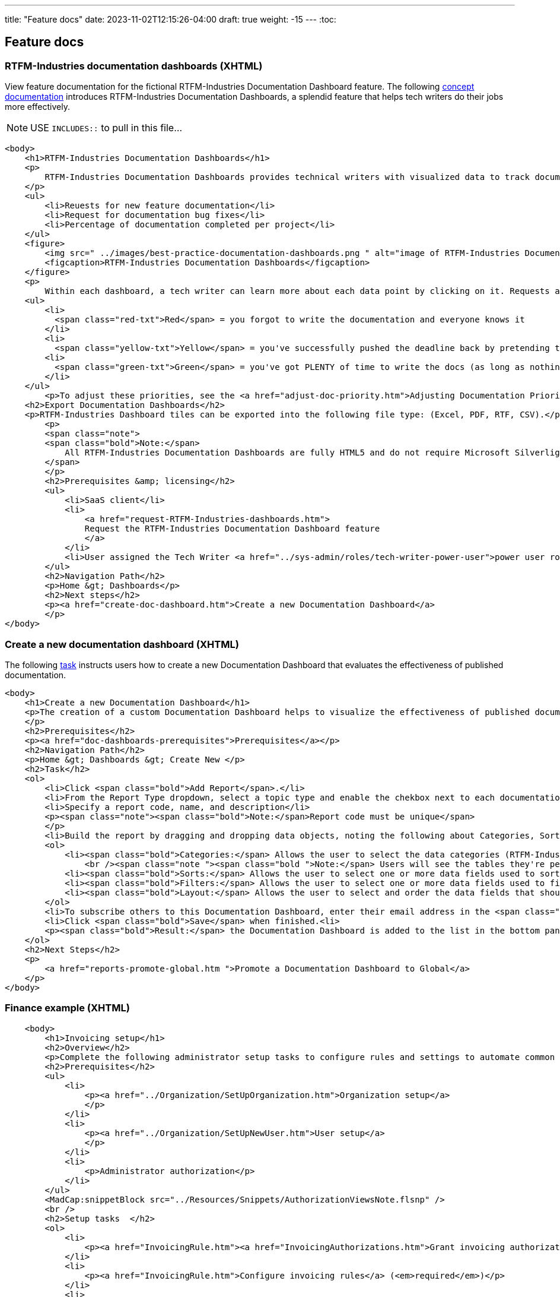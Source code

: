 ---
title: "Feature docs"
date: 2023-11-02T12:15:26-04:00
draft: true
weight: -15
---
:toc:

== Feature docs

=== RTFM-Industries documentation dashboards (XHTML)

View feature documentation for the fictional RTFM-Industries Documentation Dashboard feature.
The following link:../../overview/#_topic_typing[concept documentation] introduces RTFM-Industries Documentation Dashboards, a splendid feature that helps tech writers do their jobs more effectively.

NOTE: USE `INCLUDES::` to pull in this file...
[source,HTML]
----
<body>
    <h1>RTFM-Industries Documentation Dashboards</h1>
    <p>
        RTFM-Industries Documentation Dashboards provides technical writers with visualized data to track documentation requests. Each dashboard tracks the following metrics:
    </p>
    <ul>
        <li>Reuests for new feature documentation</li>
        <li>Request for documentation bug fixes</li>
        <li>Percentage of documentation completed per project</li>
    </ul>
    <figure>
        <img src=" ../images/best-practice-documentation-dashboards.png " alt="image of RTFM-Industries Documentation Dashboards " />
        <figcaption>RTFM-Industries Documentation Dashboards</figcaption>
    </figure>
    <p>
        Within each dashboard, a tech writer can learn more about each data point by clicking on it. Requests are color-coded to signify priority:</p>
    <ul>
        <li>
          <span class="red-txt">Red</span> = you forgot to write the documentation and everyone knows it
        </li>
        <li>
          <span class="yellow-txt">Yellow</span> = you've successfully pushed the deadline back by pretending to be sick</li>
        <li>
          <span class="green-txt">Green</span> = you've got PLENTY of time to write the docs (as long as nothing goes wrong)
        </li>
    </ul>
        <p>To adjust these priorities, see the <a href="adjust-doc-priority.htm">Adjusting Documentation Priorities</a> section.</p>
    <h2>Export Documentation Dashboards</h2>
    <p>RTFM-Industries Dashboard tiles can be exported into the following file type: (Excel, PDF, RTF, CSV).</p>
        <p>
        <span class="note">
        <span class="bold">Note:</span>
            All RTFM-Industries Documentation Dashboards are fully HTML5 and do not require Microsoft Silverlight.
        </span>
        </p>
        <h2>Prerequisites &amp; licensing</h2>
        <ul>
            <li>SaaS client</li>
            <li>
                <a href="request-RTFM-Industries-dashboards.htm">
                Request the RTFM-Industries Documentation Dashboard feature
                </a>
            </li>
            <li>User assigned the Tech Writer <a href="../sys-admin/roles/tech-writer-power-user">power user role</a></li>
        </ul>
        <h2>Navigation Path</h2>
        <p>Home &gt; Dashboards</p>
        <h2>Next steps</h2>
        <p><a href="create-doc-dashboard.htm">Create a new Documentation Dashboard</a>
        </p>
</body>
----

=== Create a new documentation dashboard (XHTML)

The following link:../../overview/#_topic_typing[task] instructs users how to create a new Documentation Dashboard that evaluates the effectiveness of published documentation.

[source,HTML]
----
<body>
    <h1>Create a new Documentation Dashboard</h1>
    <p>The creation of a custom Documentation Dashboard helps to visualize the effectiveness of published documentation based on topic type (concept, task, reference).
    </p>
    <h2>Prerequisites</h2>
    <p><a href="doc-dashboards-prerequisites">Prerequisites</a></p>
    <h2>Navigation Path</h2>
    <p>Home &gt; Dashboards &gt; Create New </p>
    <h2>Task</h2>
    <ol>
        <li>Click <span class="bold">Add Report</span>.</li>
        <li>From the Report Type dropdown, select a topic type and enable the chekbox next to each documentation file you want to evaluate:</li>
        <li>Specify a report code, name, and description</li>
        <p><span class="note"><span class="bold">Note:</span>Report code must be unique</span>
        </p>
        <li>Build the report by dragging and dropping data objects, noting the following about Categories, Sorts, Filters, and Layout tabs:</li>
        <ol>
            <li><span class="bold">Categories:</span> Allows the user to select the data categories (RTFM-Industries tables) that should be accessible on the report. One or more categories must be selected and will determine the fields that are available to select on the other tabs.
                <br /><span class="note "><span class="bold ">Note:</span> Users will see the tables they're permissioned to access.</span><br /></li>
            <li><span class="bold">Sorts:</span> Allows the user to select one or more data fields used to sort the data. This is optional</li>
            <li><span class="bold">Filters:</span> Allows the user to select one or more data fields used to filter the data. This is optional</li>
            <li><span class="bold">Layout:</span> Allows the user to select and order the data fields that should display on the report</li>
        </ol>
        <li>To subscribe others to this Documentation Dashboard, enter their email address in the <span class="bold">Subscriber</span> field.</li>
        <li>Click <span class="bold">Save</span> when finished.<li>
        <p><span class="bold">Result:</span> the Documentation Dashboard is added to the list in the bottom panel.
    </ol>
    <h2>Next Steps</h2>
    <p>
        <a href="reports-promote-global.htm ">Promote a Documentation Dashboard to Global</a>
    </p>
</body>
---- 

=== Finance example (XHTML)

[source,html]
----
    <body>
        <h1>Invoicing setup</h1>
        <h2>Overview</h2>
        <p>Complete the following administrator setup tasks to configure rules and settings to automate common invoice processing workflows that align with your organization's rules and preferences. Additionally, ensure the appropriate users are granted your preferred invoicing authorization. </p>
        <h2>Prerequisites</h2>
        <ul>
            <li>
                <p><a href="../Organization/SetUpOrganization.htm">Organization setup</a>
                </p>
            </li>
            <li>
                <p><a href="../Organization/SetUpNewUser.htm">User setup</a>
                </p>
            </li>
            <li>
                <p>Administrator authorization</p>
            </li>
        </ul>
        <MadCap:snippetBlock src="../Resources/Snippets/AuthorizationViewsNote.flsnp" />
        <br />
        <h2>Setup tasks  </h2>
        <ol>
            <li>
                <p><a href="InvoicingRule.htm"><a href="InvoicingAuthorizations.htm">Grant invoicing authorizations to appropriate users and/or groups</a></a> (<em>required</em>)</p>
            </li>
            <li>
                <p><a href="InvoicingRule.htm">Configure invoicing rules</a> (<em>required</em>)</p>
            </li>
            <li>
                <p><a href="InvoiceAssignmentRule.htm">Configure supplier invoice assignment rules</a> (<em>recommended</em>)</p>
            </li>
            <li>
                <p><a href="AutoInvoiceProcessRules.htm">Configure automatic invoice processing rules</a> (<em>required for No-PO invoice workflow</em>)</p>
            </li>
            <li>
                <p><a href="EnableAutoInvoiceMatching.htm">Enable automatic invoice matching</a> (<em>recommended</em>)</p>
            </li>
            <li>
                <p><a href="InvoicingGeneralSettings.htm">Configure invoicing general settings</a> (<em>recommended</em>)</p>
            </li>
        </ol>
    </body>
----

=== Finance example (XHTML) 

Complex workflow. 

[source,HTML]
----
<body>
    <h1>Match a supplier invoice</h1>
    <h2 MadCap:conditions="cp.EnglishOnly">Overview</h2>
    <p>
        Automatically check for discrepancies between billed and received goods by matching a supplier invoice to a purchase order (<a href="#Match">two-way match</a>) or receipt (<a href="#Match2">three-way match</a>). Once a supplier invoice is matched, its state updates to Matched and a read-only Linked invoice is created in <b>Invoicing &gt;&#160;Invoices</b>.</p>
    <p>
        If discrepancies are found within your <a href="AutoInvoiceProcessRules.htm#If">configured tolerance limits</a>, they are automatically reconciled and the difference is inserted as a balancing line item on the PO. If discrepancies exceed your configured tolerance limits, you are prompted to resolve them manually.
    </p>
    <p><b>Additional processing options</b>
    </p>
    <p>To request information or record an invoice exception, see the <a href="#Addition">Additional processing options</a> section. </p>
    <h2>Prerequisites</h2>
    <ul>
        <li>
            <p><a href="InvoicingSetup.htm">Invoicing setup</a>
            </p>
        </li>
        <li>
            <p>Supplier invoice in <i>To match</i> state</p>
        </li>
        <li>
            <p>Invoice matching or Invoice entering authorization depending on organization configuration</p>
            <MadCap:snippetBlock src="../Resources/Snippets/AuthorizationViewsNote.flsnp" />
        </li>
    </ul>
    <h2>Location</h2>
    <p>Depending on where you are in the procure-to-pay process, you can match an invoice in the following locations:</p>
    <h3>Match to a PO (two-way match)</h3>
    <ul>
        <li>
            <p><b>Homepage &gt;&#160;To do &gt;&#160;Your POs to match</b>
            </p>
        </li>
        <li>
            <p><b>Procurement &gt;&#160;POs</b>
            </p>
        </li>
    </ul>
    <h3>Match to a receipt (three-way match)</h3>
    <p><b>Procurement &gt;&#160;Receipts</b>
    </p>
    <h2>
        <a name="Match"></a>Match a supplier invoice to a PO</h2>
    <p>Create a supplier invoice from a PO&#160;and check for discrepancies with a 2-way match. PO must be in <i>Sent</i> state.</p>
    <MadCap:snippetBlock src="../Resources/Snippets/Invoicing/MatchSupplierInvoiceToPO.flsnp" />
    <h2>
        <a name="Match2"></a>Match a supplier invoice to a receipt</h2>
    <p>Check for discrepancies with a 3-way match between a supplier invoice, PO and receipt.</p>
    <MadCap:snippetBlock src="../Resources/Snippets/Invoicing/MatchSupplierInvoiceToReceipt.flsnp" />
    <h2>
        <a name="Addition"></a>Additional processing options</h2>
    <p>When a supplier invoice is in the <i>To match</i> state, a user has the following processing options that appear above the state machine. </p>
    <h3>Request information</h3>
    <p>To request additional information regarding a supplier invoice click the <b>Request info</b> button above the state machine. The point of contact user is notified by email. </p>
    <h4>Provide instructions to the point of contact</h4>
    <div class="note">
        <p class="note"><b>Note:</b> the supplier invoice must be in To match state to provide instructions to the point of contact.</p>
    </div>
    <p>Any active user can be assigned as a point of contact, and a default point of contact can be configured in <b>General Settings &gt; Invoicing</b>. You can provide instructions for the point of contact <em>either</em> manually on the invoice or automatically through a configured <a href="AutoInvoiceProcessRules.htm">automatic invoice processing rule</a>. </p>
    <p>To manually provide instructions, <b>Edit</b> the supplier invoice, type into the "Instructions for point of contact" field and <b>Save</b>. These instructions and the assigned point of contact appear in the <i>Invoicing processing</i> tab. </p>
    <h3>Unassign an invoice</h3>
    <p>To handle an invoice exception found while matching, assign the proper user to the supplier invoice in the <i>Invoice processing</i> tab and click the <b>Unassign</b> button above the state machine. The user assigned to the supplier invoice is notified by email and the supplier invoice returns to the To assign state for reprocessing. </p>
    <h2>See also</h2>
    <p><a href="AssignSupplierInvoice.htm">Assign a supplier invoice</a>
    </p>
    <p><a href="SupplierInvoiceNoPO.htm">No-PO invoicing</a>
    </p>
</body>
</html>
----

=== Asciidoc example

The following code sample is _fictional_ documentation to help users configure notifications in their RTFM-Industries software.

[source,asciidoc]
----
== Add or edit notification

. Click *+New Notification* or edit an existing notification rule by clicking on it.
. Complete the following fields:
.. Name
.. Email Addresses to receive notification
.. Enable notifications for documentation request: when enabled, this setting will send an alert to the closet tech writer (day or night)
. *Save*.

== Disable a notification

To disable a notification, select it for edit, then check the Disabled
checkbox at the top of the form.

== Delete a notification

To delete a notification, select it for edit, then click
*Delete*.
----


